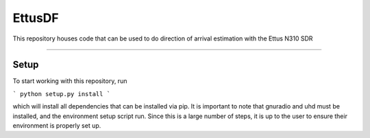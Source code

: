 EttusDF
========================

This repository houses code that can be used to do direction of arrival 
estimation with the Ettus N310 SDR

---------------

Setup
-----
To start working with this repository, run

```
python setup.py install
```

which will install all dependencies that can be installed via pip. It is 
important to note that gnuradio and uhd must be installed, and the environment
setup script run. Since this is a large number of steps, it is up to the user
to ensure their environment is properly set up.